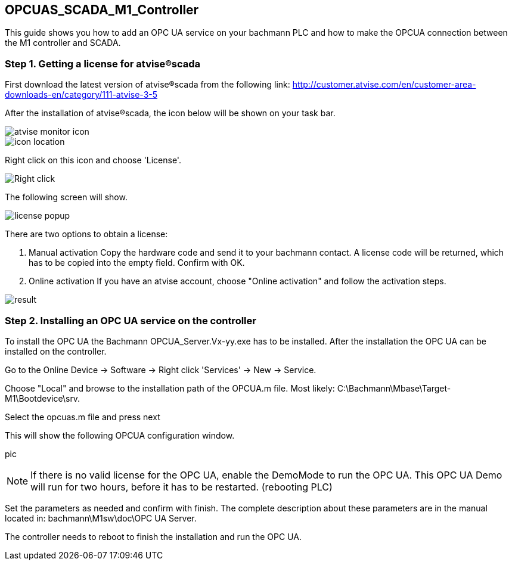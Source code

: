 == OPCUAS_SCADA_M1_Controller

This guide shows you how to add an OPC UA service on your bachmann PLC and how to make the OPCUA connection between the M1 controller and SCADA.

=== Step 1. Getting a license for atvise®scada

First download the latest version of atvise®scada from the following link:
http://customer.atvise.com/en/customer-area-downloads-en/category/111-atvise-3-5

After the installation of atvise®scada, the icon below will be shown on your task bar.

image::atvise monitor icon.png[]

image::icon_location.png[]

Right click on this icon and choose 'License'.

image::Right_click.png[]

The following screen will show.

image::license_popup.png[]
There are two options to obtain a license:

  1. Manual activation
      Copy the hardware code and send it to your bachmann contact. A license code will be returned,
      which has to be copied into the empty field. Confirm with OK.
      
  2. Online activation
      If you have an atvise account, choose "Online activation" and follow the activation steps.

image::result.png[]


      
=== Step 2. Installing an OPC UA service on the controller

To install the OPC UA the Bachmann OPCUA_Server.Vx-yy.exe has to be installed.
After the installation the OPC UA can be installed on the controller.

Go to the Online Device -> Software -> Right click 'Services' -> New -> Service.



Choose "Local" and browse to the installation path of the OPCUA.m file.
Most likely: C:\Bachmann\Mbase\Target-M1\Bootdevice\srv.



Select the opcuas.m file and press next

This will show the following OPCUA configuration window.

pic

NOTE: If there is no valid license for the OPC UA, enable the DemoMode to run the OPC UA.
      This OPC UA Demo will run for two hours, before it has to be restarted. (rebooting PLC)
      
Set the parameters as needed and confirm with finish. The complete description about these parameters are in the manual located in: bachmann\M1sw\doc\OPC UA Server.

The controller needs to reboot to finish the installation and run the OPC UA.
